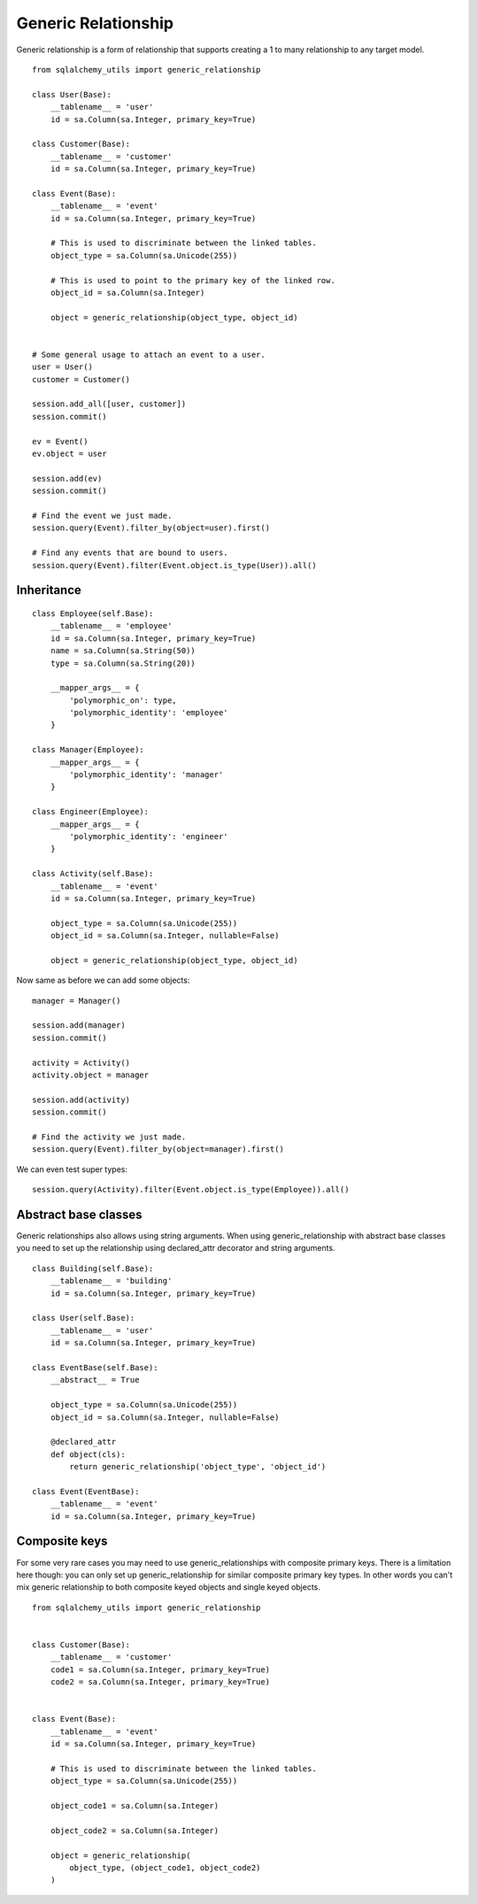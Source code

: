 Generic Relationship
====================

Generic relationship is a form of relationship that supports creating a 1 to many relationship to any target model.

::

    from sqlalchemy_utils import generic_relationship

    class User(Base):
        __tablename__ = 'user'
        id = sa.Column(sa.Integer, primary_key=True)

    class Customer(Base):
        __tablename__ = 'customer'
        id = sa.Column(sa.Integer, primary_key=True)

    class Event(Base):
        __tablename__ = 'event'
        id = sa.Column(sa.Integer, primary_key=True)

        # This is used to discriminate between the linked tables.
        object_type = sa.Column(sa.Unicode(255))

        # This is used to point to the primary key of the linked row.
        object_id = sa.Column(sa.Integer)

        object = generic_relationship(object_type, object_id)


    # Some general usage to attach an event to a user.
    user = User()
    customer = Customer()

    session.add_all([user, customer])
    session.commit()

    ev = Event()
    ev.object = user

    session.add(ev)
    session.commit()

    # Find the event we just made.
    session.query(Event).filter_by(object=user).first()

    # Find any events that are bound to users.
    session.query(Event).filter(Event.object.is_type(User)).all()


Inheritance
^^^^^^^^^^^

::

    class Employee(self.Base):
        __tablename__ = 'employee'
        id = sa.Column(sa.Integer, primary_key=True)
        name = sa.Column(sa.String(50))
        type = sa.Column(sa.String(20))

        __mapper_args__ = {
            'polymorphic_on': type,
            'polymorphic_identity': 'employee'
        }

    class Manager(Employee):
        __mapper_args__ = {
            'polymorphic_identity': 'manager'
        }

    class Engineer(Employee):
        __mapper_args__ = {
            'polymorphic_identity': 'engineer'
        }

    class Activity(self.Base):
        __tablename__ = 'event'
        id = sa.Column(sa.Integer, primary_key=True)

        object_type = sa.Column(sa.Unicode(255))
        object_id = sa.Column(sa.Integer, nullable=False)

        object = generic_relationship(object_type, object_id)


Now same as before we can add some objects::

    manager = Manager()

    session.add(manager)
    session.commit()

    activity = Activity()
    activity.object = manager

    session.add(activity)
    session.commit()

    # Find the activity we just made.
    session.query(Event).filter_by(object=manager).first()


We can even test super types::


    session.query(Activity).filter(Event.object.is_type(Employee)).all()


Abstract base classes
^^^^^^^^^^^^^^^^^^^^^

Generic relationships also allows using string arguments. When using generic_relationship with abstract base classes you need to set up the relationship using declared_attr decorator and string arguments.


::


    class Building(self.Base):
        __tablename__ = 'building'
        id = sa.Column(sa.Integer, primary_key=True)

    class User(self.Base):
        __tablename__ = 'user'
        id = sa.Column(sa.Integer, primary_key=True)

    class EventBase(self.Base):
        __abstract__ = True

        object_type = sa.Column(sa.Unicode(255))
        object_id = sa.Column(sa.Integer, nullable=False)

        @declared_attr
        def object(cls):
            return generic_relationship('object_type', 'object_id')

    class Event(EventBase):
        __tablename__ = 'event'
        id = sa.Column(sa.Integer, primary_key=True)


Composite keys
^^^^^^^^^^^^^^

For some very rare cases you may need to use generic_relationships with composite primary keys. There is a limitation here though: you can only set up generic_relationship for similar composite primary key types. In other words you can't mix generic relationship to both composite keyed objects and single keyed objects.

::

    from sqlalchemy_utils import generic_relationship


    class Customer(Base):
        __tablename__ = 'customer'
        code1 = sa.Column(sa.Integer, primary_key=True)
        code2 = sa.Column(sa.Integer, primary_key=True)


    class Event(Base):
        __tablename__ = 'event'
        id = sa.Column(sa.Integer, primary_key=True)

        # This is used to discriminate between the linked tables.
        object_type = sa.Column(sa.Unicode(255))

        object_code1 = sa.Column(sa.Integer)

        object_code2 = sa.Column(sa.Integer)

        object = generic_relationship(
            object_type, (object_code1, object_code2)
        )
